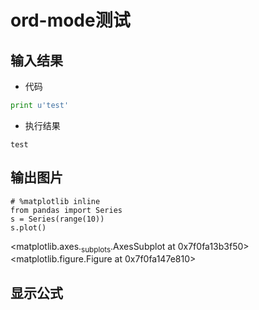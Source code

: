 * ord-mode测试
** 输入结果
   - 代码
   #+BEGIN_SRC python :results output :exports both
   print u'test'
   #+END_SRC

   - 执行结果
   #+RESULTS:
   : test
** 输出图片
   #+BEGIN_SRC ipython :session :results raw drawer :exports both :file img.png
   # %matplotlib inline
   from pandas import Series
   s = Series(range(10))
   s.plot()
   #+END_SRC

   #+RESULTS:
   :RESULTS:
   <matplotlib.axes._subplots.AxesSubplot at 0x7f0fa13b3f50>
   <matplotlib.figure.Figure at 0x7f0fa147e810>
   :END:


** 显示公式
